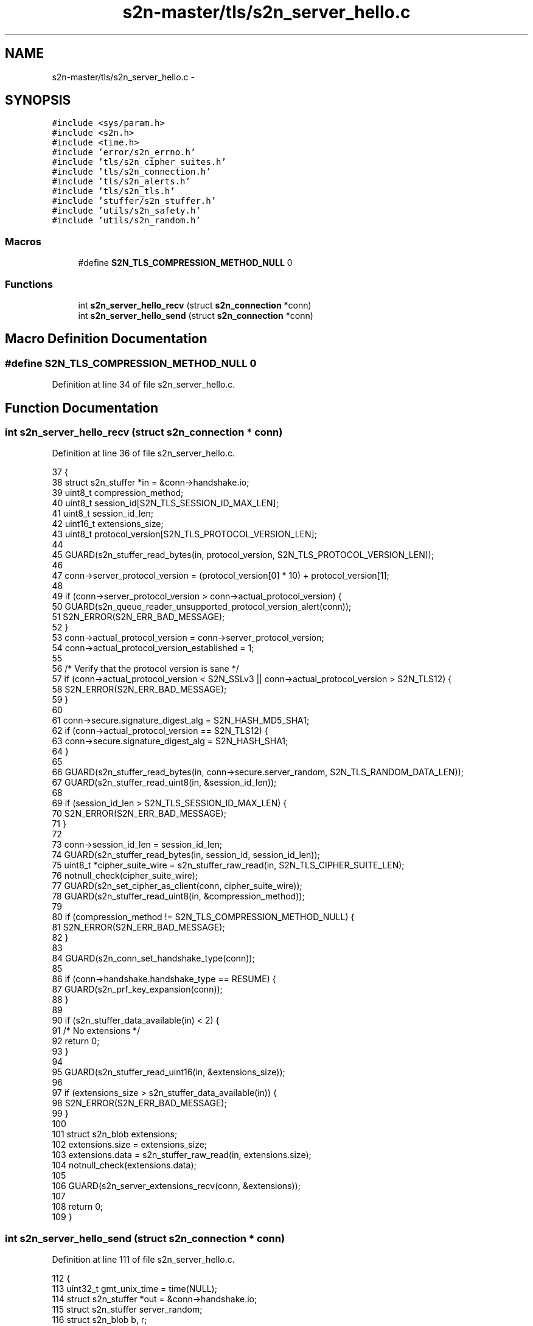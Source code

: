 .TH "s2n-master/tls/s2n_server_hello.c" 3 "Fri Aug 19 2016" "s2n-doxygen-full" \" -*- nroff -*-
.ad l
.nh
.SH NAME
s2n-master/tls/s2n_server_hello.c \- 
.SH SYNOPSIS
.br
.PP
\fC#include <sys/param\&.h>\fP
.br
\fC#include <s2n\&.h>\fP
.br
\fC#include <time\&.h>\fP
.br
\fC#include 'error/s2n_errno\&.h'\fP
.br
\fC#include 'tls/s2n_cipher_suites\&.h'\fP
.br
\fC#include 'tls/s2n_connection\&.h'\fP
.br
\fC#include 'tls/s2n_alerts\&.h'\fP
.br
\fC#include 'tls/s2n_tls\&.h'\fP
.br
\fC#include 'stuffer/s2n_stuffer\&.h'\fP
.br
\fC#include 'utils/s2n_safety\&.h'\fP
.br
\fC#include 'utils/s2n_random\&.h'\fP
.br

.SS "Macros"

.in +1c
.ti -1c
.RI "#define \fBS2N_TLS_COMPRESSION_METHOD_NULL\fP   0"
.br
.in -1c
.SS "Functions"

.in +1c
.ti -1c
.RI "int \fBs2n_server_hello_recv\fP (struct \fBs2n_connection\fP *conn)"
.br
.ti -1c
.RI "int \fBs2n_server_hello_send\fP (struct \fBs2n_connection\fP *conn)"
.br
.in -1c
.SH "Macro Definition Documentation"
.PP 
.SS "#define S2N_TLS_COMPRESSION_METHOD_NULL   0"

.PP
Definition at line 34 of file s2n_server_hello\&.c\&.
.SH "Function Documentation"
.PP 
.SS "int s2n_server_hello_recv (struct \fBs2n_connection\fP * conn)"

.PP
Definition at line 36 of file s2n_server_hello\&.c\&.
.PP
.nf
37 {
38     struct s2n_stuffer *in = &conn->handshake\&.io;
39     uint8_t compression_method;
40     uint8_t session_id[S2N_TLS_SESSION_ID_MAX_LEN];
41     uint8_t session_id_len;
42     uint16_t extensions_size;
43     uint8_t protocol_version[S2N_TLS_PROTOCOL_VERSION_LEN];
44 
45     GUARD(s2n_stuffer_read_bytes(in, protocol_version, S2N_TLS_PROTOCOL_VERSION_LEN));
46 
47     conn->server_protocol_version = (protocol_version[0] * 10) + protocol_version[1];
48 
49     if (conn->server_protocol_version > conn->actual_protocol_version) {
50         GUARD(s2n_queue_reader_unsupported_protocol_version_alert(conn));
51         S2N_ERROR(S2N_ERR_BAD_MESSAGE);
52     }
53     conn->actual_protocol_version = conn->server_protocol_version;
54     conn->actual_protocol_version_established = 1;
55 
56     /* Verify that the protocol version is sane */
57     if (conn->actual_protocol_version < S2N_SSLv3 || conn->actual_protocol_version > S2N_TLS12) {
58         S2N_ERROR(S2N_ERR_BAD_MESSAGE);
59     }
60 
61     conn->secure\&.signature_digest_alg = S2N_HASH_MD5_SHA1;
62     if (conn->actual_protocol_version == S2N_TLS12) {
63         conn->secure\&.signature_digest_alg = S2N_HASH_SHA1;
64     }
65 
66     GUARD(s2n_stuffer_read_bytes(in, conn->secure\&.server_random, S2N_TLS_RANDOM_DATA_LEN));
67     GUARD(s2n_stuffer_read_uint8(in, &session_id_len));
68 
69     if (session_id_len > S2N_TLS_SESSION_ID_MAX_LEN) {
70         S2N_ERROR(S2N_ERR_BAD_MESSAGE);
71     }
72 
73     conn->session_id_len = session_id_len;
74     GUARD(s2n_stuffer_read_bytes(in, session_id, session_id_len));
75     uint8_t *cipher_suite_wire = s2n_stuffer_raw_read(in, S2N_TLS_CIPHER_SUITE_LEN);
76     notnull_check(cipher_suite_wire);
77     GUARD(s2n_set_cipher_as_client(conn, cipher_suite_wire));
78     GUARD(s2n_stuffer_read_uint8(in, &compression_method));
79 
80     if (compression_method != S2N_TLS_COMPRESSION_METHOD_NULL) {
81         S2N_ERROR(S2N_ERR_BAD_MESSAGE);
82     }
83 
84     GUARD(s2n_conn_set_handshake_type(conn));
85 
86     if (conn->handshake\&.handshake_type == RESUME) {
87         GUARD(s2n_prf_key_expansion(conn));
88     }
89 
90     if (s2n_stuffer_data_available(in) < 2) {
91         /* No extensions */
92         return 0;
93     }
94 
95     GUARD(s2n_stuffer_read_uint16(in, &extensions_size));
96 
97     if (extensions_size > s2n_stuffer_data_available(in)) {
98         S2N_ERROR(S2N_ERR_BAD_MESSAGE);
99     }
100 
101     struct s2n_blob extensions;
102     extensions\&.size = extensions_size;
103     extensions\&.data = s2n_stuffer_raw_read(in, extensions\&.size);
104     notnull_check(extensions\&.data);
105 
106     GUARD(s2n_server_extensions_recv(conn, &extensions));
107 
108     return 0;
109 }
.fi
.SS "int s2n_server_hello_send (struct \fBs2n_connection\fP * conn)"

.PP
Definition at line 111 of file s2n_server_hello\&.c\&.
.PP
.nf
112 {
113     uint32_t gmt_unix_time = time(NULL);
114     struct s2n_stuffer *out = &conn->handshake\&.io;
115     struct s2n_stuffer server_random;
116     struct s2n_blob b, r;
117     uint8_t protocol_version[S2N_TLS_PROTOCOL_VERSION_LEN];
118 
119     b\&.data = conn->secure\&.server_random;
120     b\&.size = S2N_TLS_RANDOM_DATA_LEN;
121 
122     /* Create the server random data */
123     GUARD(s2n_stuffer_init(&server_random, &b));
124     GUARD(s2n_stuffer_write_uint32(&server_random, gmt_unix_time));
125 
126     r\&.data = s2n_stuffer_raw_write(&server_random, S2N_TLS_RANDOM_DATA_LEN - 4);
127     r\&.size = S2N_TLS_RANDOM_DATA_LEN - 4;
128     notnull_check(r\&.data);
129     GUARD(s2n_get_public_random_data(&r));
130 
131     protocol_version[0] = conn->actual_protocol_version / 10;
132     protocol_version[1] = conn->actual_protocol_version % 10;
133 
134     conn->secure\&.signature_digest_alg = S2N_HASH_MD5_SHA1;
135     if (conn->actual_protocol_version == S2N_TLS12) {
136         conn->secure\&.signature_digest_alg = S2N_HASH_SHA1;
137     }
138 
139     GUARD(s2n_stuffer_write_bytes(out, protocol_version, S2N_TLS_PROTOCOL_VERSION_LEN));
140     GUARD(s2n_stuffer_write_bytes(out, conn->secure\&.server_random, S2N_TLS_RANDOM_DATA_LEN));
141     GUARD(s2n_stuffer_write_uint8(out, conn->session_id_len));
142     GUARD(s2n_stuffer_write_bytes(out, conn->session_id, conn->session_id_len));
143     GUARD(s2n_stuffer_write_bytes(out, conn->secure\&.cipher_suite->value, S2N_TLS_CIPHER_SUITE_LEN));
144     GUARD(s2n_stuffer_write_uint8(out, S2N_TLS_COMPRESSION_METHOD_NULL));
145 
146     GUARD(s2n_server_extensions_send(conn, out));
147 
148     conn->actual_protocol_version_established = 1;
149 
150     return 0;
151 }
.fi
.SH "Author"
.PP 
Generated automatically by Doxygen for s2n-doxygen-full from the source code\&.
